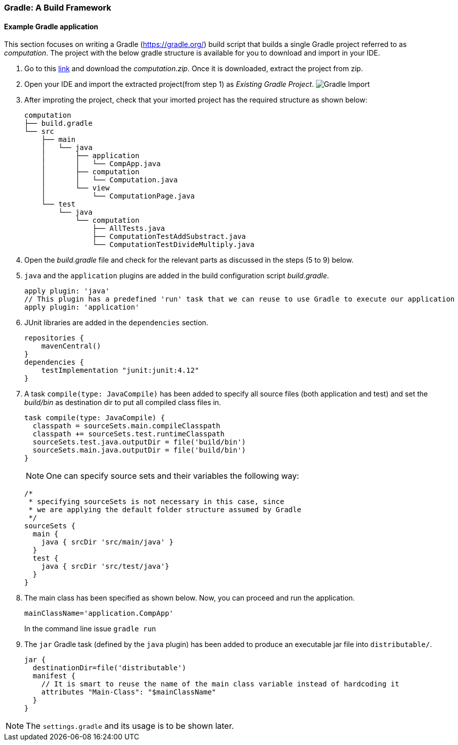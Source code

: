 === Gradle: A Build Framework

==== Example Gradle application

This section focuses on writing a Gradle (https://gradle.org/) build script that builds a single Gradle project referred to as _computation_. The project with the below gradle structure is available for you to download and import in your IDE.

. Go to this link:https://mcgill-my.sharepoint.com/:u:/g/personal/rijul_saini_mail_mcgill_ca/ERTyFtLW8VVEjTmv9VXipGwBlv0rj7TRMAfHKKH5ZicJdg?e=hej1a8[link] and download the _computation.zip_. Once it is downloaded, extract the project from zip. 

. Open your IDE and import the extracted project(from step 1) as _Existing Gradle Project_.
image:figs/gradle-import.png[Gradle Import]


. After improting the project, check that your imorted project has the required structure as shown below:

+
[source,none]
----
computation
├── build.gradle
└── src
    ├── main
    │   └── java
    │       ├── application
    │       │   └── CompApp.java
    │       ├── computation
    │       │   └── Computation.java
    │       └── view
    │           └── ComputationPage.java
    └── test
        └── java
            └── computation
                ├── AllTests.java
                ├── ComputationTestAddSubstract.java
                └── ComputationTestDivideMultiply.java
----

. Open the _build.gradle_ file and check for the relevant parts as discussed in the steps (5 to 9) below.

. `java` and the `application` plugins are added in the build configuration script _build.gradle_. 
+
[source,gradle]
----
apply plugin: 'java'
// This plugin has a predefined 'run' task that we can reuse to use Gradle to execute our application
apply plugin: 'application'
----
. JUnit libraries are added in the `dependencies` section.
+
[source,gradle]
----
repositories {
    mavenCentral()
}
dependencies {
    testImplementation "junit:junit:4.12"
}
----
. A task `compile(type: JavaCompile)` has been added to specify all source files (both application and test) and set the _build/bin_ as destination dir to put all compiled class files in.
+
[source,gradle]
----
task compile(type: JavaCompile) {
  classpath = sourceSets.main.compileClasspath
  classpath += sourceSets.test.runtimeClasspath
  sourceSets.test.java.outputDir = file('build/bin')
  sourceSets.main.java.outputDir = file('build/bin')
}
----
+
[NOTE]
One can specify source sets and their variables the following way:
+
[source,gradle]
----
/*
 * specifying sourceSets is not necessary in this case, since
 * we are applying the default folder structure assumed by Gradle
 */
sourceSets {
  main {
    java { srcDir 'src/main/java' }
  }
  test {
    java { srcDir 'src/test/java'}
  }
}
----

. The main class has been specified as shown below. Now, you can proceed and run the application.
+
[source,gradle]
----
mainClassName='application.CompApp'
----
+
In the command line issue `gradle run`

. The `jar` Gradle task (defined by the `java` plugin) has been added to produce an executable jar file into `distributable/`.
+
[source,gradle]
----
jar {
  destinationDir=file('distributable')
  manifest { 
    // It is smart to reuse the name of the main class variable instead of hardcoding it
    attributes "Main-Class": "$mainClassName"
  }  
}
----

[NOTE]
The `settings.gradle` and its usage is to be shown later.

